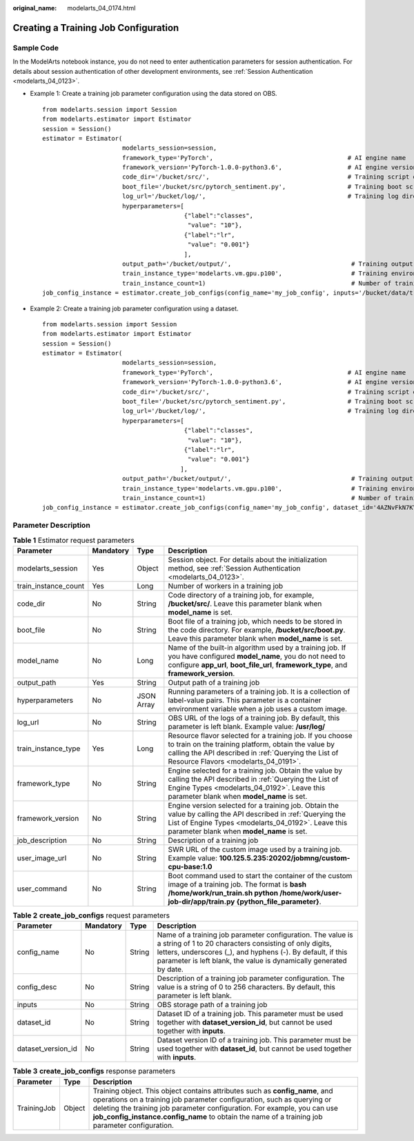 :original_name: modelarts_04_0174.html

.. _modelarts_04_0174:

Creating a Training Job Configuration
=====================================

Sample Code
-----------

In the ModelArts notebook instance, you do not need to enter authentication parameters for session authentication. For details about session authentication of other development environments, see :ref:`Session Authentication <modelarts_04_0123>`.

-  Example 1: Create a training job parameter configuration using the data stored on OBS.

   ::

      from modelarts.session import Session
      from modelarts.estimator import Estimator
      session = Session()
      estimator = Estimator(
                            modelarts_session=session,
                            framework_type='PyTorch',                                     # AI engine name
                            framework_version='PyTorch-1.0.0-python3.6',                  # AI engine version
                            code_dir='/bucket/src/',                                      # Training script directory
                            boot_file='/bucket/src/pytorch_sentiment.py',                 # Training boot script directory
                            log_url='/bucket/log/',                                       # Training log directory
                            hyperparameters=[
                                             {"label":"classes",
                                              "value": "10"},
                                             {"label":"lr",
                                              "value": "0.001"}
                                             ],
                            output_path='/bucket/output/',                                 # Training output directory
                            train_instance_type='modelarts.vm.gpu.p100',                   # Training environment flavor
                            train_instance_count=1)                                        # Number of training nodes
      job_config_instance = estimator.create_job_configs(config_name='my_job_config', inputs='/bucket/data/train/', config_desc='my job config')

-  Example 2: Create a training job parameter configuration using a dataset.

   ::

      from modelarts.session import Session
      from modelarts.estimator import Estimator
      session = Session()
      estimator = Estimator(
                            modelarts_session=session,
                            framework_type='PyTorch',                                     # AI engine name
                            framework_version='PyTorch-1.0.0-python3.6',                  # AI engine version
                            code_dir='/bucket/src/',                                      # Training script directory
                            boot_file='/bucket/src/pytorch_sentiment.py',                 # Training boot script directory
                            log_url='/bucket/log/',                                       # Training log directory
                            hyperparameters=[
                                             {"label":"classes",
                                              "value": "10"},
                                             {"label":"lr",
                                              "value": "0.001"}
                                            ],
                            output_path='/bucket/output/',                                 # Training output directory
                            train_instance_type='modelarts.vm.gpu.p100',                   # Training environment flavor
                            train_instance_count=1)                                        # Number of training nodes
      job_config_instance = estimator.create_job_configs(config_name='my_job_config', dataset_id='4AZNvFkN7KYr5EdhFkH', dataset_version_id='UOF9BIeSGArwVt0oI6T', config_desc='my job config')

Parameter Description
---------------------

.. table:: **Table 1** Estimator request parameters

   +----------------------+-----------+------------+-------------------------------------------------------------------------------------------------------------------------------------------------------------------------------------------------------------------+
   | Parameter            | Mandatory | Type       | Description                                                                                                                                                                                                       |
   +======================+===========+============+===================================================================================================================================================================================================================+
   | modelarts_session    | Yes       | Object     | Session object. For details about the initialization method, see :ref:`Session Authentication <modelarts_04_0123>`.                                                                                               |
   +----------------------+-----------+------------+-------------------------------------------------------------------------------------------------------------------------------------------------------------------------------------------------------------------+
   | train_instance_count | Yes       | Long       | Number of workers in a training job                                                                                                                                                                               |
   +----------------------+-----------+------------+-------------------------------------------------------------------------------------------------------------------------------------------------------------------------------------------------------------------+
   | code_dir             | No        | String     | Code directory of a training job, for example, **/bucket/src/**. Leave this parameter blank when **model_name** is set.                                                                                           |
   +----------------------+-----------+------------+-------------------------------------------------------------------------------------------------------------------------------------------------------------------------------------------------------------------+
   | boot_file            | No        | String     | Boot file of a training job, which needs to be stored in the code directory. For example, **/bucket/src/boot.py**. Leave this parameter blank when **model_name** is set.                                         |
   +----------------------+-----------+------------+-------------------------------------------------------------------------------------------------------------------------------------------------------------------------------------------------------------------+
   | model_name           | No        | Long       | Name of the built-in algorithm used by a training job. If you have configured **model_name**, you do not need to configure **app_url**, **boot_file_url**, **framework_type**, and **framework_version**.         |
   +----------------------+-----------+------------+-------------------------------------------------------------------------------------------------------------------------------------------------------------------------------------------------------------------+
   | output_path          | Yes       | String     | Output path of a training job                                                                                                                                                                                     |
   +----------------------+-----------+------------+-------------------------------------------------------------------------------------------------------------------------------------------------------------------------------------------------------------------+
   | hyperparameters      | No        | JSON Array | Running parameters of a training job. It is a collection of label-value pairs. This parameter is a container environment variable when a job uses a custom image.                                                 |
   +----------------------+-----------+------------+-------------------------------------------------------------------------------------------------------------------------------------------------------------------------------------------------------------------+
   | log_url              | No        | String     | OBS URL of the logs of a training job. By default, this parameter is left blank. Example value: **/usr/log/**                                                                                                     |
   +----------------------+-----------+------------+-------------------------------------------------------------------------------------------------------------------------------------------------------------------------------------------------------------------+
   | train_instance_type  | Yes       | Long       | Resource flavor selected for a training job. If you choose to train on the training platform, obtain the value by calling the API described in :ref:`Querying the List of Resource Flavors <modelarts_04_0191>`.  |
   +----------------------+-----------+------------+-------------------------------------------------------------------------------------------------------------------------------------------------------------------------------------------------------------------+
   | framework_type       | No        | String     | Engine selected for a training job. Obtain the value by calling the API described in :ref:`Querying the List of Engine Types <modelarts_04_0192>`. Leave this parameter blank when **model_name** is set.         |
   +----------------------+-----------+------------+-------------------------------------------------------------------------------------------------------------------------------------------------------------------------------------------------------------------+
   | framework_version    | No        | String     | Engine version selected for a training job. Obtain the value by calling the API described in :ref:`Querying the List of Engine Types <modelarts_04_0192>`. Leave this parameter blank when **model_name** is set. |
   +----------------------+-----------+------------+-------------------------------------------------------------------------------------------------------------------------------------------------------------------------------------------------------------------+
   | job_description      | No        | String     | Description of a training job                                                                                                                                                                                     |
   +----------------------+-----------+------------+-------------------------------------------------------------------------------------------------------------------------------------------------------------------------------------------------------------------+
   | user_image_url       | No        | String     | SWR URL of the custom image used by a training job. Example value: **100.125.5.235:20202/jobmng/custom-cpu-base:1.0**                                                                                             |
   +----------------------+-----------+------------+-------------------------------------------------------------------------------------------------------------------------------------------------------------------------------------------------------------------+
   | user_command         | No        | String     | Boot command used to start the container of the custom image of a training job. The format is **bash /home/work/run_train.sh python /home/work/user-job-dir/app/train.py {python_file_parameter}**.               |
   +----------------------+-----------+------------+-------------------------------------------------------------------------------------------------------------------------------------------------------------------------------------------------------------------+

.. table:: **Table 2** **create_job_configs** request parameters

   +--------------------+-----------+--------+------------------------------------------------------------------------------------------------------------------------------------------------------------------------------------------------------------------------------------------------------------+
   | Parameter          | Mandatory | Type   | Description                                                                                                                                                                                                                                                |
   +====================+===========+========+============================================================================================================================================================================================================================================================+
   | config_name        | No        | String | Name of a training job parameter configuration. The value is a string of 1 to 20 characters consisting of only digits, letters, underscores (_), and hyphens (-). By default, if this parameter is left blank, the value is dynamically generated by date. |
   +--------------------+-----------+--------+------------------------------------------------------------------------------------------------------------------------------------------------------------------------------------------------------------------------------------------------------------+
   | config_desc        | No        | String | Description of a training job parameter configuration. The value is a string of 0 to 256 characters. By default, this parameter is left blank.                                                                                                             |
   +--------------------+-----------+--------+------------------------------------------------------------------------------------------------------------------------------------------------------------------------------------------------------------------------------------------------------------+
   | inputs             | No        | String | OBS storage path of a training job                                                                                                                                                                                                                         |
   +--------------------+-----------+--------+------------------------------------------------------------------------------------------------------------------------------------------------------------------------------------------------------------------------------------------------------------+
   | dataset_id         | No        | String | Dataset ID of a training job. This parameter must be used together with **dataset_version_id**, but cannot be used together with **inputs**.                                                                                                               |
   +--------------------+-----------+--------+------------------------------------------------------------------------------------------------------------------------------------------------------------------------------------------------------------------------------------------------------------+
   | dataset_version_id | No        | String | Dataset version ID of a training job. This parameter must be used together with **dataset_id**, but cannot be used together with **inputs**.                                                                                                               |
   +--------------------+-----------+--------+------------------------------------------------------------------------------------------------------------------------------------------------------------------------------------------------------------------------------------------------------------+

.. table:: **Table 3** **create_job_configs** response parameters

   +-------------+--------+---------------------------------------------------------------------------------------------------------------------------------------------------------------------------------------------------------------------------------------------------------------------------------------------------------------------------------------+
   | Parameter   | Type   | Description                                                                                                                                                                                                                                                                                                                           |
   +=============+========+=======================================================================================================================================================================================================================================================================================================================================+
   | TrainingJob | Object | Training object. This object contains attributes such as **config_name**, and operations on a training job parameter configuration, such as querying or deleting the training job parameter configuration. For example, you can use **job_config_instance.config_name** to obtain the name of a training job parameter configuration. |
   +-------------+--------+---------------------------------------------------------------------------------------------------------------------------------------------------------------------------------------------------------------------------------------------------------------------------------------------------------------------------------------+
